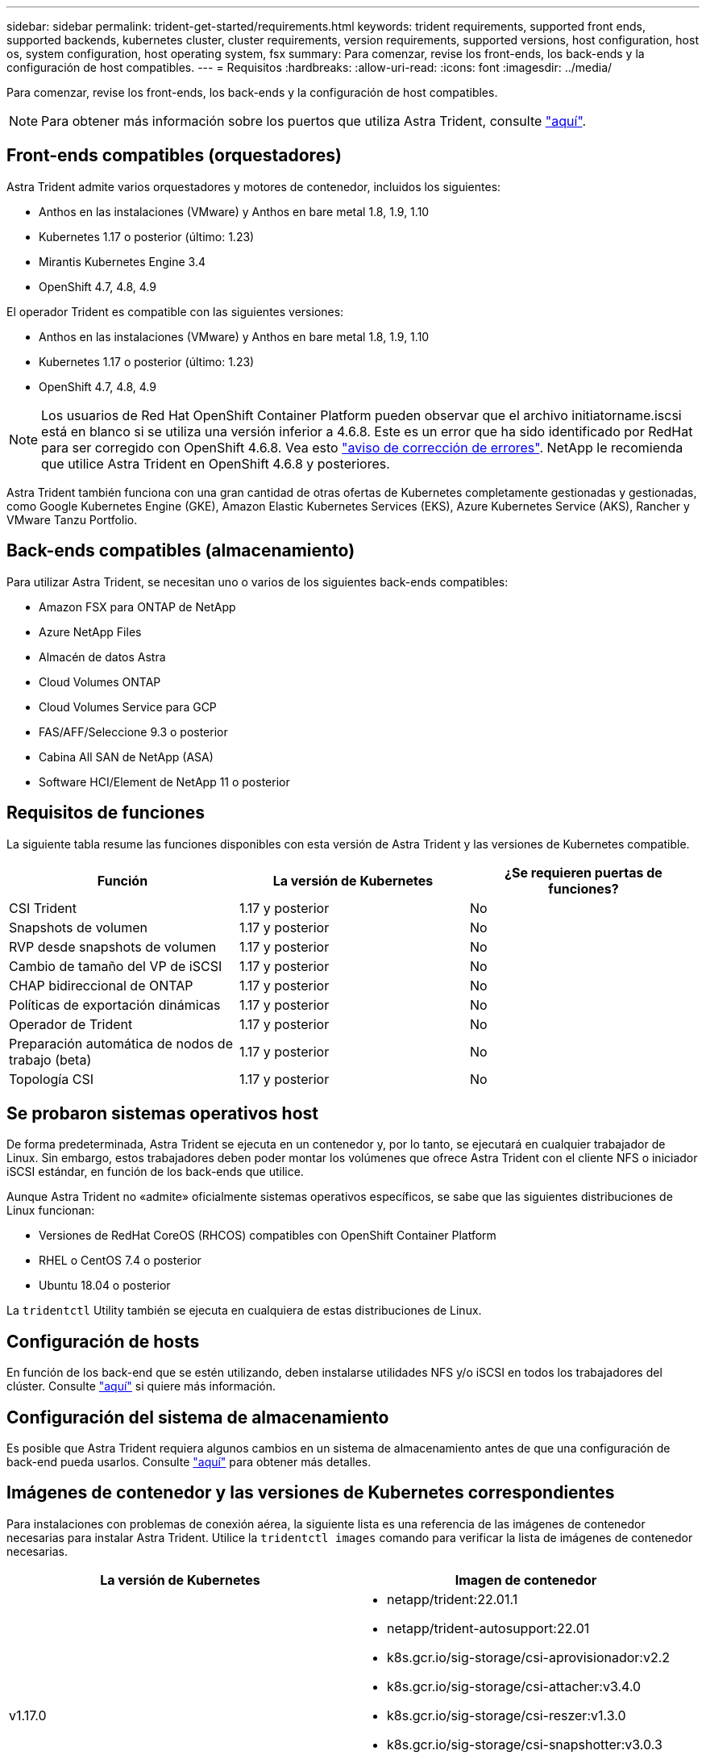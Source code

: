 ---
sidebar: sidebar 
permalink: trident-get-started/requirements.html 
keywords: trident requirements, supported front ends, supported backends, kubernetes cluster, cluster requirements, version requirements, supported versions, host configuration, host os, system configuration, host operating system, fsx 
summary: Para comenzar, revise los front-ends, los back-ends y la configuración de host compatibles. 
---
= Requisitos
:hardbreaks:
:allow-uri-read: 
:icons: font
:imagesdir: ../media/


Para comenzar, revise los front-ends, los back-ends y la configuración de host compatibles.


NOTE: Para obtener más información sobre los puertos que utiliza Astra Trident, consulte link:../trident-reference/trident-ports.html["aquí"^].



== Front-ends compatibles (orquestadores)

Astra Trident admite varios orquestadores y motores de contenedor, incluidos los siguientes:

* Anthos en las instalaciones (VMware) y Anthos en bare metal 1.8, 1.9, 1.10
* Kubernetes 1.17 o posterior (último: 1.23)
* Mirantis Kubernetes Engine 3.4
* OpenShift 4.7, 4.8, 4.9


El operador Trident es compatible con las siguientes versiones:

* Anthos en las instalaciones (VMware) y Anthos en bare metal 1.8, 1.9, 1.10
* Kubernetes 1.17 o posterior (último: 1.23)
* OpenShift 4.7, 4.8, 4.9



NOTE: Los usuarios de Red Hat OpenShift Container Platform pueden observar que el archivo initiatorname.iscsi está en blanco si se utiliza una versión inferior a 4.6.8. Este es un error que ha sido identificado por RedHat para ser corregido con OpenShift 4.6.8. Vea esto https://access.redhat.com/errata/RHSA-2020:5259/["aviso de corrección de errores"^]. NetApp le recomienda que utilice Astra Trident en OpenShift 4.6.8 y posteriores.

Astra Trident también funciona con una gran cantidad de otras ofertas de Kubernetes completamente gestionadas y gestionadas, como Google Kubernetes Engine (GKE), Amazon Elastic Kubernetes Services (EKS), Azure Kubernetes Service (AKS), Rancher y VMware Tanzu Portfolio.



== Back-ends compatibles (almacenamiento)

Para utilizar Astra Trident, se necesitan uno o varios de los siguientes back-ends compatibles:

* Amazon FSX para ONTAP de NetApp
* Azure NetApp Files
* Almacén de datos Astra
* Cloud Volumes ONTAP
* Cloud Volumes Service para GCP
* FAS/AFF/Seleccione 9.3 o posterior
* Cabina All SAN de NetApp (ASA)
* Software HCI/Element de NetApp 11 o posterior




== Requisitos de funciones

La siguiente tabla resume las funciones disponibles con esta versión de Astra Trident y las versiones de Kubernetes compatible.

[cols="3"]
|===
| Función | La versión de Kubernetes | ¿Se requieren puertas de funciones? 


| CSI Trident  a| 
1.17 y posterior
 a| 
No



| Snapshots de volumen  a| 
1.17 y posterior
 a| 
No



| RVP desde snapshots de volumen  a| 
1.17 y posterior
 a| 
No



| Cambio de tamaño del VP de iSCSI  a| 
1.17 y posterior
 a| 
No



| CHAP bidireccional de ONTAP  a| 
1.17 y posterior
 a| 
No



| Políticas de exportación dinámicas  a| 
1.17 y posterior
 a| 
No



| Operador de Trident  a| 
1.17 y posterior
 a| 
No



| Preparación automática de nodos de trabajo (beta)  a| 
1.17 y posterior
 a| 
No



| Topología CSI  a| 
1.17 y posterior
 a| 
No

|===


== Se probaron sistemas operativos host

De forma predeterminada, Astra Trident se ejecuta en un contenedor y, por lo tanto, se ejecutará en cualquier trabajador de Linux. Sin embargo, estos trabajadores deben poder montar los volúmenes que ofrece Astra Trident con el cliente NFS o iniciador iSCSI estándar, en función de los back-ends que utilice.

Aunque Astra Trident no «admite» oficialmente sistemas operativos específicos, se sabe que las siguientes distribuciones de Linux funcionan:

* Versiones de RedHat CoreOS (RHCOS) compatibles con OpenShift Container Platform
* RHEL o CentOS 7.4 o posterior
* Ubuntu 18.04 o posterior


La `tridentctl` Utility también se ejecuta en cualquiera de estas distribuciones de Linux.



== Configuración de hosts

En función de los back-end que se estén utilizando, deben instalarse utilidades NFS y/o iSCSI en todos los trabajadores del clúster. Consulte link:../trident-use/worker-node-prep.html["aquí"^] si quiere más información.



== Configuración del sistema de almacenamiento

Es posible que Astra Trident requiera algunos cambios en un sistema de almacenamiento antes de que una configuración de back-end pueda usarlos. Consulte link:../trident-use/backends.html["aquí"^] para obtener más detalles.



== Imágenes de contenedor y las versiones de Kubernetes correspondientes

Para instalaciones con problemas de conexión aérea, la siguiente lista es una referencia de las imágenes de contenedor necesarias para instalar Astra Trident. Utilice la `tridentctl images` comando para verificar la lista de imágenes de contenedor necesarias.

[cols="2"]
|===
| La versión de Kubernetes | Imagen de contenedor 


| v1.17.0  a| 
* netapp/trident:22.01.1
* netapp/trident-autosupport:22.01
* k8s.gcr.io/sig-storage/csi-aprovisionador:v2.2
* k8s.gcr.io/sig-storage/csi-attacher:v3.4.0
* k8s.gcr.io/sig-storage/csi-reszer:v1.3.0
* k8s.gcr.io/sig-storage/csi-snapshotter:v3.0.3
* k8s.gcr.io/sig-storage/csi-node-driver-registrador:v2.4.0
* netapp/operador especializado: 22.01.1 (opcional)




| v1.18.0  a| 
* netapp/trident:22.01.1
* netapp/trident-autosupport:22.01
* k8s.gcr.io/sig-storage/csi-aprovisionador:v2.2
* k8s.gcr.io/sig-storage/csi-attacher:v3.4.0
* k8s.gcr.io/sig-storage/csi-reszer:v1.3.0
* k8s.gcr.io/sig-storage/csi-snapshotter:v3.0.3
* k8s.gcr.io/sig-storage/csi-node-driver-registrador:v2.4.0
* netapp/operador especializado: 22.01.1 (opcional)




| v1.19.0  a| 
* netapp/trident:22.01.1
* netapp/trident-autosupport:22.01
* k8s.gcr.io/sig-storage/csi-aprovisionador:v2.2
* k8s.gcr.io/sig-storage/csi-attacher:v3.4.0
* k8s.gcr.io/sig-storage/csi-reszer:v1.3.0
* k8s.gcr.io/sig-storage/csi-snapshotter:v3.0.3
* k8s.gcr.io/sig-storage/csi-node-driver-registrador:v2.4.0
* netapp/operador especializado: 22.01.1 (opcional)




| v1.20.0  a| 
* netapp/trident:22.01.1
* netapp/trident-autosupport:22.01
* k8s.gcr.io/sig-storage/csi-aprovisionador:v3.1.0
* k8s.gcr.io/sig-storage/csi-attacher:v3.4.0
* k8s.gcr.io/sig-storage/csi-reszer:v1.3.0
* k8s.gcr.io/sig-storage/csi-snapshotter:v3.0.3
* k8s.gcr.io/sig-storage/csi-node-driver-registrador:v2.4.0
* netapp/operador especializado: 22.01.1 (opcional)




| 1.21.0  a| 
* netapp/trident:22.01.1
* netapp/trident-autosupport:22.01
* k8s.gcr.io/sig-storage/csi-aprovisionador:v3.1.0
* k8s.gcr.io/sig-storage/csi-attacher:v3.4.0
* k8s.gcr.io/sig-storage/csi-reszer:v1.3.0
* k8s.gcr.io/sig-storage/csi-snapshotter:v3.0.3
* k8s.gcr.io/sig-storage/csi-node-driver-registrador:v2.4.0
* netapp/operador especializado: 22.01.1 (opcional)




| v1.22.0  a| 
* netapp/trident:22.01.1
* netapp/trident-autosupport:22.01
* k8s.gcr.io/sig-storage/csi-aprovisionador:v3.1.0
* k8s.gcr.io/sig-storage/csi-attacher:v3.4.0
* k8s.gcr.io/sig-storage/csi-reszer:v1.3.0
* k8s.gcr.io/sig-storage/csi-snapshotter:v3.0.3
* k8s.gcr.io/sig-storage/csi-node-driver-registrador:v2.4.0
* netapp/operador especializado: 22.01.1 (opcional)




| v1.23.0  a| 
* netapp/trident:22.01.1
* netapp/trident-autosupport:22.01
* k8s.gcr.io/sig-storage/csi-aprovisionador:v3.1.0
* k8s.gcr.io/sig-storage/csi-attacher:v3.4.0
* k8s.gcr.io/sig-storage/csi-reszer:v1.3.0
* k8s.gcr.io/sig-storage/csi-snapshotter:v3.0.3
* k8s.gcr.io/sig-storage/csi-node-driver-registrador:v2.4.0
* netapp/operador especializado: 22.01.1 (opcional)


|===

NOTE: En la versión 1.20 de Kubernetes y versiones posteriores, utilice las validadas `k8s.gcr.io/sig-storage/csi-snapshotter:v4.x` la imagen sólo si la `v1` la versión sirve `volumesnapshots.snapshot.storage.k8s.io` CRD. Si la `v1beta1` La versión sirve al CRD con/sin el `v1` versión, utilice la validada `k8s.gcr.io/sig-storage/csi-snapshotter:v3.x` imagen.
